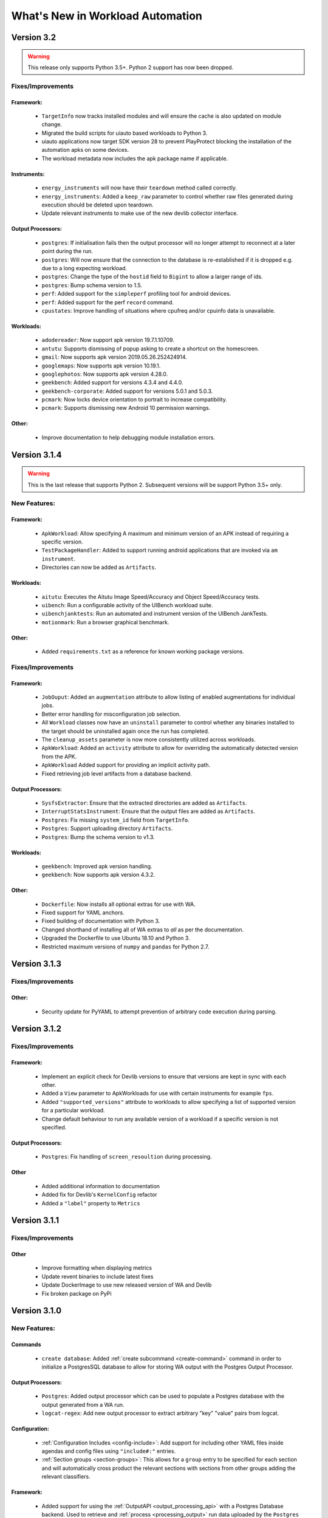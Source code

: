 =================================
What's New in Workload Automation
=================================

***********
Version 3.2
***********

.. warning:: This release only supports Python 3.5+. Python 2 support has now
             been dropped.

Fixes/Improvements
==================

Framework:
----------
    - ``TargetInfo`` now tracks installed modules and will ensure the cache is
      also updated on module change.
    - Migrated the build scripts for uiauto based workloads to Python 3.
    - uiauto applications now target SDK version 28 to prevent PlayProtect
      blocking the installation of the automation apks on some devices.
    - The workload metadata now includes the apk package name if applicable.

Instruments:
------------
    - ``energy_instruments`` will now have their ``teardown`` method called
      correctly.
    - ``energy_instruments``: Added a ``keep_raw`` parameter to control whether
      raw files generated during execution should be deleted upon teardown.
    - Update relevant instruments to make use of the new devlib collector
      interface.

Output Processors:
------------------
    - ``postgres``: If initialisation fails then the output processor will no
      longer attempt to reconnect at a later point during the run.
    - ``postgres``: Will now ensure that the connection to the database is
      re-established if it is dropped e.g. due to a long expecting workload.
    - ``postgres``: Change the type of the ``hostid`` field to ``Bigint`` to
      allow a larger range of ids.
    - ``postgres``: Bump schema version to 1.5.
    - ``perf``: Added support for the ``simpleperf`` profiling tool for android
      devices.
    - ``perf``: Added support for the perf ``record`` command.
    - ``cpustates``: Improve handling of situations where cpufreq and/or cpuinfo
      data is unavailable.

Workloads:
----------
    - ``adodereader``: Now support apk version 19.7.1.10709.
    - ``antutu``: Supports dismissing of popup asking to create a shortcut on
      the homescreen.
    - ``gmail``: Now supports apk version 2019.05.26.252424914.
    - ``googlemaps``: Now supports apk version 10.19.1.
    - ``googlephotos``: Now supports apk version 4.28.0.
    - ``geekbench``: Added support for versions 4.3.4 and 4.4.0.
    - ``geekbench-corporate``: Added support for versions 5.0.1 and 5.0.3.
    - ``pcmark``: Now locks device orientation to portrait to increase
      compatibility.
    - ``pcmark``: Supports dismissing new Android 10 permission warnings.

Other:
------
    - Improve documentation to help debugging module installation errors.

*************
Version 3.1.4
*************

.. warning:: This is the last release that supports Python 2. Subsequent versions
             will be support Python 3.5+ only.

New Features:
==============

Framework:
----------
    - ``ApkWorkload``: Allow specifying A maximum and minimum version of an APK
      instead of requiring a specific version.
    - ``TestPackageHandler``: Added to support running android applications that
      are invoked via ``am instrument``.
    - Directories can now be added as ``Artifacts``.

Workloads:
----------
    - ``aitutu``: Executes the Aitutu Image Speed/Accuracy and Object
      Speed/Accuracy tests.
    - ``uibench``: Run a configurable activity of the UIBench workload suite.
    - ``uibenchjanktests``: Run an automated and instrument version of the
      UIBench JankTests.
    - ``motionmark``: Run a browser graphical benchmark.

Other:
------
    - Added ``requirements.txt`` as a reference for known working package versions.

Fixes/Improvements
==================

Framework:
----------
    - ``JobOuput``:  Added an ``augmentation`` attribute to allow listing of
      enabled augmentations for individual jobs.
    - Better error handling for misconfiguration job selection.
    - All ``Workload`` classes now have an ``uninstall`` parameter to control whether
      any binaries installed to the target should be uninstalled again once the
      run has completed.
    - The ``cleanup_assets`` parameter is now more consistently utilized across
      workloads.
    - ``ApkWorkload``: Added an ``activity`` attribute to allow for overriding the
      automatically detected version from the APK.
    - ``ApkWorkload`` Added support for providing an implicit activity path.
    - Fixed retrieving job level artifacts from a database backend.

Output Processors:
------------------
    - ``SysfsExtractor``: Ensure that the extracted directories are added as
      ``Artifacts``.
    - ``InterruptStatsInstrument``: Ensure that the output files are added as
      ``Artifacts``.
    - ``Postgres``: Fix missing ``system_id`` field from ``TargetInfo``.
    - ``Postgres``: Support uploading directory ``Artifacts``.
    - ``Postgres``: Bump the schema version to v1.3.

Workloads:
----------
    - ``geekbench``: Improved apk version handling.
    - ``geekbench``: Now supports apk version 4.3.2.

Other:
------
    - ``Dockerfile``: Now installs all optional extras for use with WA.
    - Fixed support for YAML anchors.
    - Fixed building of documentation with Python 3.
    - Changed shorthand of installing all of WA extras to `all` as per
      the documentation.
    - Upgraded the Dockerfile to use Ubuntu 18.10 and Python 3.
    - Restricted maximum versions of ``numpy`` and ``pandas`` for Python 2.7.


*************
Version 3.1.3
*************

Fixes/Improvements
==================

Other:
------
    - Security update for PyYAML to attempt prevention of arbitrary code execution
      during parsing.

*************
Version 3.1.2
*************

Fixes/Improvements
==================

Framework:
----------
    - Implement an explicit check for Devlib versions to ensure that versions
      are kept in sync with each other.
    - Added a ``View`` parameter to ApkWorkloads for use with certain instruments
      for example ``fps``.
    - Added ``"supported_versions"`` attribute to workloads to allow specifying a
      list of supported version for a particular workload.
    - Change default behaviour to run any available version of a workload if a
      specific version is not specified.

Output Processors:
------------------
    - ``Postgres``: Fix handling of ``screen_resoultion`` during processing.

Other
-----
    - Added additional information to documentation
    - Added fix for Devlib's ``KernelConfig`` refactor
    - Added a ``"label"`` property to ``Metrics``

*************
Version 3.1.1
*************

Fixes/Improvements
==================

Other
-----
    - Improve formatting when displaying metrics
    - Update revent binaries to include latest fixes
    - Update DockerImage to use new released version of WA and Devlib
    - Fix broken package on PyPi

*************
Version 3.1.0
*************

New Features:
==============

Commands
---------
    - ``create database``: Added :ref:`create subcommand <create-command>`
      command in order to initialize a PostgresSQL database to allow for storing
      WA output with the Postgres Output Processor.

Output Processors:
------------------
    - ``Postgres``: Added output processor which can be used to populate a
      Postgres database with the output generated from a WA run.
    - ``logcat-regex``: Add new output processor to extract arbitrary "key"
      "value" pairs from logcat.

Configuration:
--------------
    - :ref:`Configuration Includes <config-include>`: Add support for including
      other YAML files inside agendas and config files using ``"include#:"``
      entries.
    - :ref:`Section groups <section-groups>`: This allows for a ``group`` entry
      to be specified for each section and will automatically cross product the
      relevant sections with sections from other groups adding the relevant
      classifiers.

Framework:
----------
    - Added support for using the :ref:`OutputAPI <output_processing_api>` with a
      Postgres Database backend. Used to retrieve and
      :ref:`process <processing_output>` run data uploaded by the ``Postgres``
      output processor.

Workloads:
----------
    - ``gfxbench-corporate``: Execute a set of on and offscreen graphical benchmarks from
      GFXBench including Car Chase and Manhattan.
    - ``glbench``: Measures the graphics performance of Android devices by
      testing the underlying OpenGL (ES) implementation.


Fixes/Improvements
==================

Framework:
----------
  - Remove quotes from ``sudo_cmd`` parameter default value due to changes in
    devlib.
  - Various Python 3 related fixes.
  - Ensure plugin names are converted to identifiers internally to act more
    consistently when dealing with names containing ``-``'s etc.
  - Now correctly updates RunInfo with project and run name information.
  - Add versioning support for POD structures with the ability to
    automatically update data structures / formats to new versions.

Commands:
---------
  - Fix revent target initialization.
  - Fix revent argument validation.

Workloads:
----------
  - ``Speedometer``: Close open tabs upon workload completion.
  - ``jankbench``: Ensure that the logcat monitor thread is terminated
    correctly to prevent left over adb processes.
  - UiAutomator workloads are now able to dismiss android warning that a
    workload has not been designed for the latest version of android.

Other:
------
- Report additional metadata about target, including: system_id,
  page_size_kb.
- Uses cache directory to reduce target calls, e.g. will now use cached
  version of TargetInfo if local copy is found.
- Update recommended :ref:`installation <github>` commands when installing from
  github due to pip not following dependency links correctly.
- Fix incorrect parameter names in runtime parameter documentation.


--------------------------------------------------


*************
Version 3.0.0
*************

WA3 is a more or less from-scratch re-write of WA2. We have attempted to
maintain configuration-level compatibility wherever possible (so WA2 agendas
*should* mostly work with WA3), however some breaks are likely and minor tweaks
may be needed.

It terms of the API, WA3 is completely different, and WA2 extensions **will not
work** with WA3 -- they would need to be ported into WA3 plugins.

For more information on migrating from WA2 to WA3 please see the
:ref:`migration-guide`.

Not all of WA2 extensions have been ported for the initial 3.0.0 release. We
have ported the ones we believe to be most widely used and useful. The porting
work will continue, and more of WA2's extensions will be in the future releases.
However, we do not intend to port absolutely everything, as some things we
believe to be no longer useful.

.. note:: If there a particular WA2 extension you would like to see in WA3 that
          is not yet there, please let us know via the GitHub issues. (And, of
          course, we always welcome pull requests, if you have the time to
          do the port yourselves :-) ).

New Features
============

- Python 3 support. WA now runs on both Python 2 and Python 3.

  .. warning:: Python 2 support should now be considered deprecated. Python 2
               will still be fully supported up to the next major release
               (v3.1). After that, Python 2 will be supported for existing
               functionality, however there will be no guarantee that newly
               added functionality would be compatible with Python 2. Support
               for Python 2 will be dropped completely after release v3.2.

- There is a new Output API which can be used to aid in post processing a
  run's output. For more information please see :ref:`output_processing_api`.
- All "augmentations" can now be enabled on a per workload basis (in WA2 this
  was available for instruments, but not result processors).
- More portable runtime parameter specification. Runtime parameters now support
  generic aliases, so instead of specifying ``a73_frequency: 1805000`` in your
  agenda, and then having to modify this for another target, it is now possible
  to specify ``big_frequency: max``.
- ``-c`` option can now be used multiple times to specify several config files
  for a single run, allowing for a more fine-grained configuration management.
- It is now possible to disable all previously configured augmentations from an
  agenda using ``~~``.
- Offline output processing with ``wa process`` command. It is now possible to
  run processors on previously collected WA results, without the need for a
  target connection.
- A lot more metadata is collected as part of the run, including much more
  detailed information about the target, and MD5 hashes of all resources used
  during the run.
- Better ``show`` command. ``wa show`` command now utilizes ``pandoc`` and
  ``man`` to produce easier-to-browse documentation format, and has been
  enhanced to include documentation on general settings, runtime parameters, and
  plugin aliases.
- Better logging. The default ``stdout`` output is now more informative.
  The verbose output is much more detailed. Nested indentation is used for
  different phases of execution to make log output easier to parse visually.
- Full ``ChromeOS`` target support. Including support for the Android container
  apps.
- Implemented on top of devlib_. WA3 plugins can make use of devlib's enhanced
  target API (much richer and more robust than WA2's Device API).
- All-new documentation. The docs have been revamped to be more useful and
  complete.

.. _devlib: https://github.com/ARM-software/devlib

Changes
=======

- Configuration files ``config.py`` are now specified in YAML format in
  ``config.yaml``. WA3 has support for automatic conversion of the default
  config file and will be performed upon first invocation of WA3.
- The "config" and "global" sections in an agenda are now interchangeable so can
  all be specified in a "config" section.
- "Results Processors" are now known as "Output Processors" and can now be ran
  offline.
- "Instrumentation" is now known as "Instruments" for more consistent naming.
- Both "Output Processor" and "Instrument" configuration have been merged into
  "Augmentations" (support for the old naming schemes have been retained for
  backwards compatibility)


